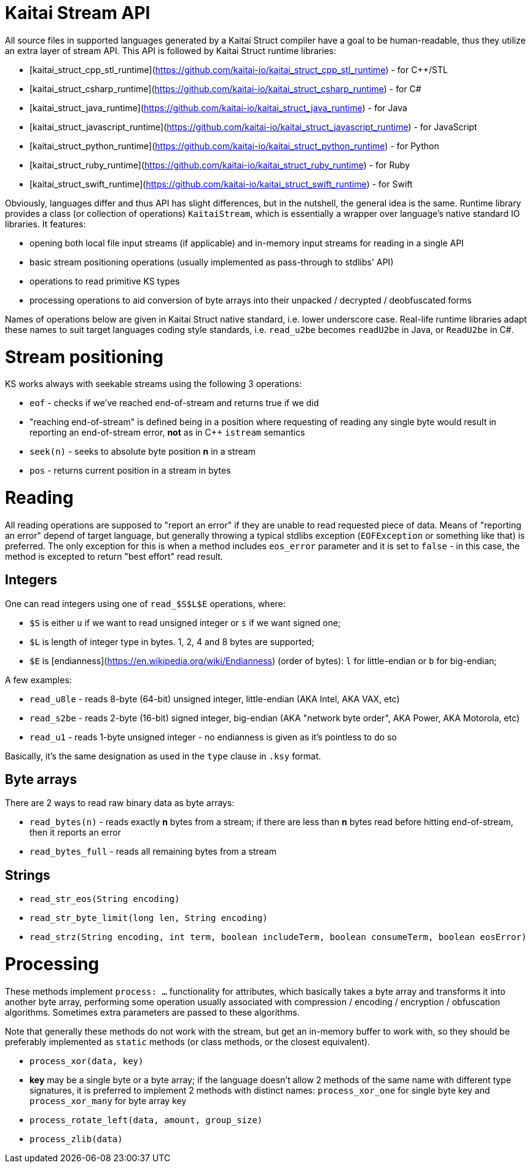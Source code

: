 = Kaitai Stream API

All source files in supported languages generated by a Kaitai Struct compiler have a goal to be human-readable, thus they utilize an extra layer of stream API. This API is followed by Kaitai Struct runtime libraries:

* [kaitai_struct_cpp_stl_runtime](https://github.com/kaitai-io/kaitai_struct_cpp_stl_runtime) - for C++/STL
* [kaitai_struct_csharp_runtime](https://github.com/kaitai-io/kaitai_struct_csharp_runtime) - for C#
* [kaitai_struct_java_runtime](https://github.com/kaitai-io/kaitai_struct_java_runtime) - for Java
* [kaitai_struct_javascript_runtime](https://github.com/kaitai-io/kaitai_struct_javascript_runtime) - for JavaScript
* [kaitai_struct_python_runtime](https://github.com/kaitai-io/kaitai_struct_python_runtime) - for Python
* [kaitai_struct_ruby_runtime](https://github.com/kaitai-io/kaitai_struct_ruby_runtime) - for Ruby
* [kaitai_struct_swift_runtime](https://github.com/kaitai-io/kaitai_struct_swift_runtime) - for Swift

Obviously, languages differ and thus API has slight differences, but in the nutshell, the general idea is the same. Runtime library provides a class (or collection of operations) `KaitaiStream`, which is essentially a wrapper over language's native standard IO libraries. It features:

* opening both local file input streams (if applicable) and in-memory input streams for reading in a single API
* basic stream positioning operations (usually implemented as pass-through to stdlibs' API)
* operations to read primitive KS types
* processing operations to aid conversion of byte arrays into their unpacked / decrypted / deobfuscated forms

Names of operations below are given in Kaitai Struct native standard, i.e. lower underscore case. Real-life runtime libraries adapt these names to suit target languages coding style standards, i.e. `read_u2be` becomes `readU2be` in Java, or `ReadU2be` in C#.

# Stream positioning

KS works always with seekable streams using the following 3 operations:

* `eof` - checks if we've reached end-of-stream and returns true if we did
  * "reaching end-of-stream" is defined being in a position where requesting of reading any single byte would result in reporting an end-of-stream error, *not* as in C++ `istream` semantics
* `seek(n)` - seeks to absolute byte position *n* in a stream
* `pos` - returns current position in a stream in bytes

# Reading

All reading operations are supposed to "report an error" if they are unable to read requested piece of data. Means of "reporting an error" depend of target language, but generally throwing a typical stdlibs exception (`EOFException` or something like that) is preferred. The only exception for this is when a method includes `eos_error` parameter and it is set to `false` - in this case, the method is excepted to return "best effort" read result.

## Integers

One can read integers using one of `read_$S$L$E` operations, where:

* `$S` is either `u` if we want to read unsigned integer or `s` if we want signed one;
* `$L` is length of integer type in bytes. 1, 2, 4 and 8 bytes are supported;
* `$E` is [endianness](https://en.wikipedia.org/wiki/Endianness) (order of bytes): `l` for little-endian or `b` for big-endian;

A few examples:

* `read_u8le` - reads 8-byte (64-bit) unsigned integer, little-endian (AKA Intel, AKA VAX, etc)
* `read_s2be` - reads 2-byte (16-bit) signed integer, big-endian (AKA "network byte order", AKA Power, AKA Motorola, etc)
* `read_u1` - reads 1-byte unsigned integer - no endianness is given as it's pointless to do so

Basically, it's the same designation as used in the `type` clause in `.ksy` format.

## Byte arrays

There are 2 ways to read raw binary data as byte arrays:

* `read_bytes(n)` - reads exactly *n* bytes from a stream; if there are less than *n* bytes read before hitting end-of-stream, then it reports an error
* `read_bytes_full` - reads all remaining bytes from a stream

## Strings

* `read_str_eos(String encoding)`
* `read_str_byte_limit(long len, String encoding)`
* `read_strz(String encoding, int term, boolean includeTerm, boolean consumeTerm, boolean eosError)`

# Processing

These methods implement `process: ...` functionality for attributes, which basically takes a byte array and transforms it into another byte array, performing some operation usually associated with compression / encoding / encryption / obfuscation algorithms. Sometimes extra parameters are passed to these algorithms.

Note that generally these methods do not work with the stream, but get an in-memory buffer to work with, so they should be preferably implemented as `static` methods (or class methods, or the closest equivalent).

* `process_xor(data, key)`
  * *key* may be a single byte or a byte array; if the language doesn't allow 2 methods of the same name with different type signatures, it is preferred to implement 2 methods with distinct names: `process_xor_one` for single byte key and `process_xor_many` for byte array key
* `process_rotate_left(data, amount, group_size)`
* `process_zlib(data)`
